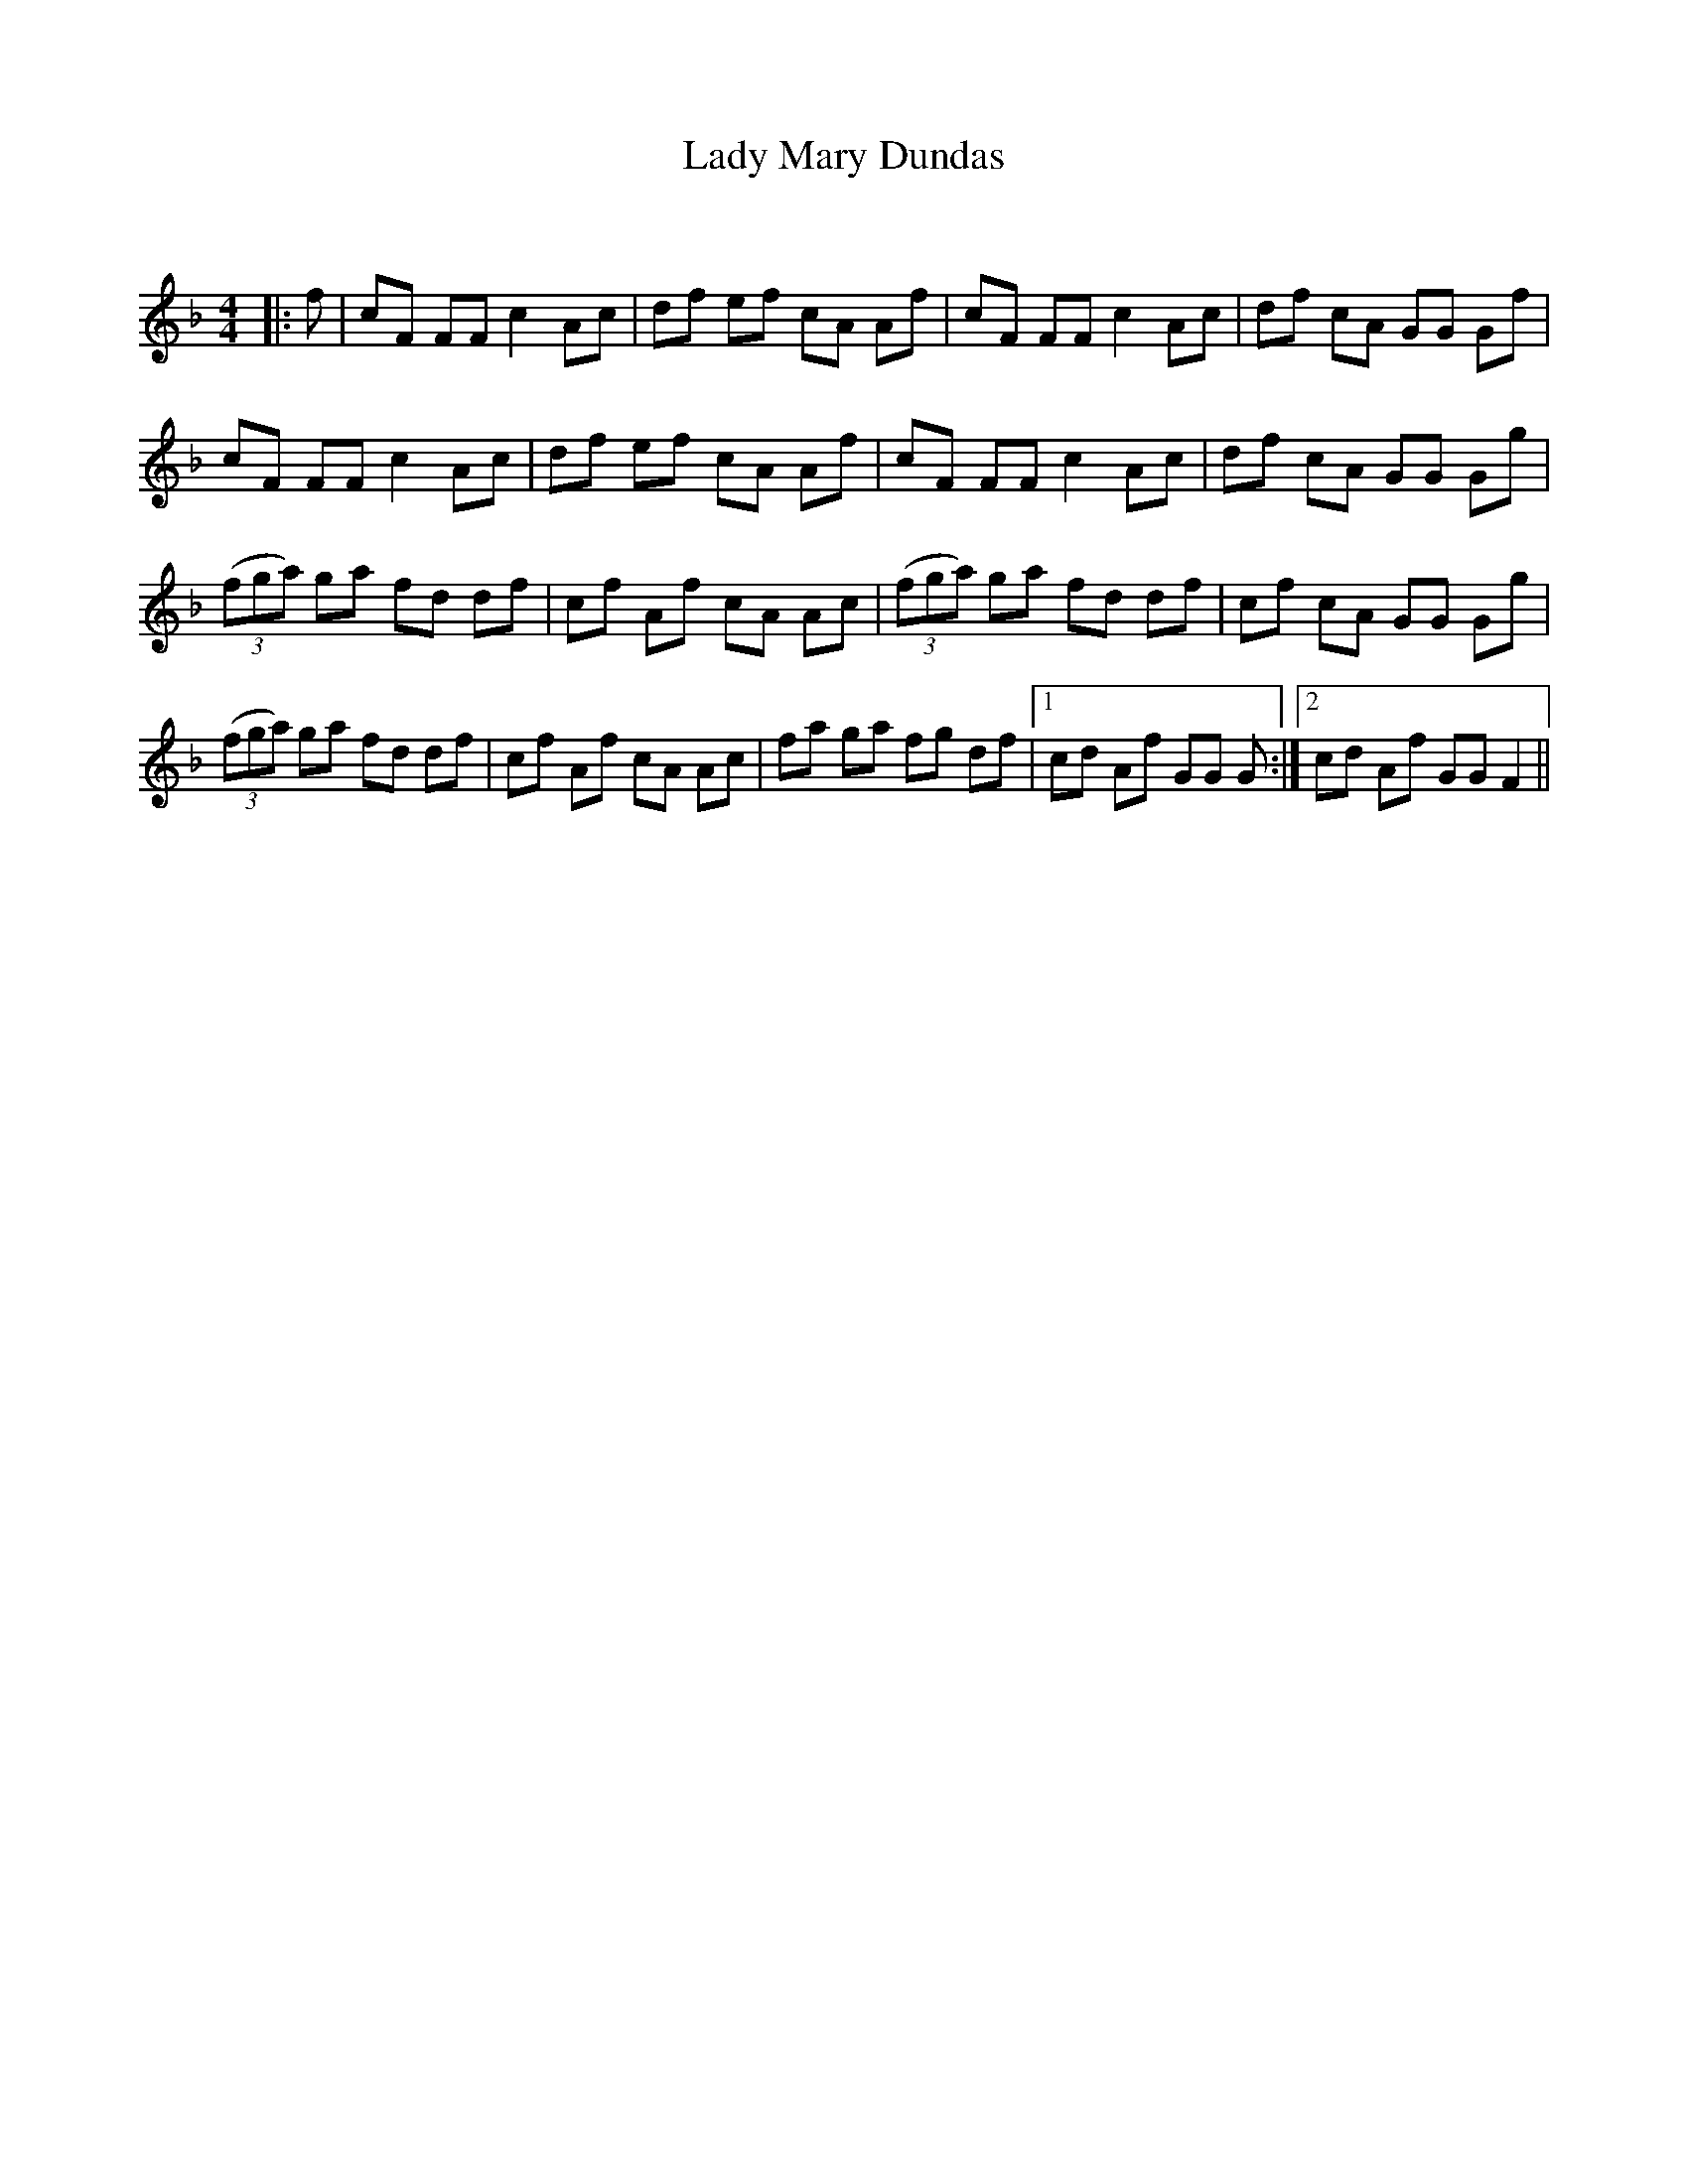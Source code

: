 X:1
T: Lady Mary Dundas
C:
R:Reel
Q: 232
K:F
M:4/4
L:1/8
|:f|cF FF c2 Ac|df ef cA Af|cF FF c2 Ac|df cA GG Gf|
cF FF c2 Ac|df ef cA Af|cF FF c2 Ac|df cA GG Gg|
((3fga) ga fd df|cf Af cA Ac|((3fga) ga fd df|cf cA GG Gg|
((3fga) ga fd df|cf Af cA Ac|fa ga fg df|1cd Af GG G:|2cd Af GG F2||
